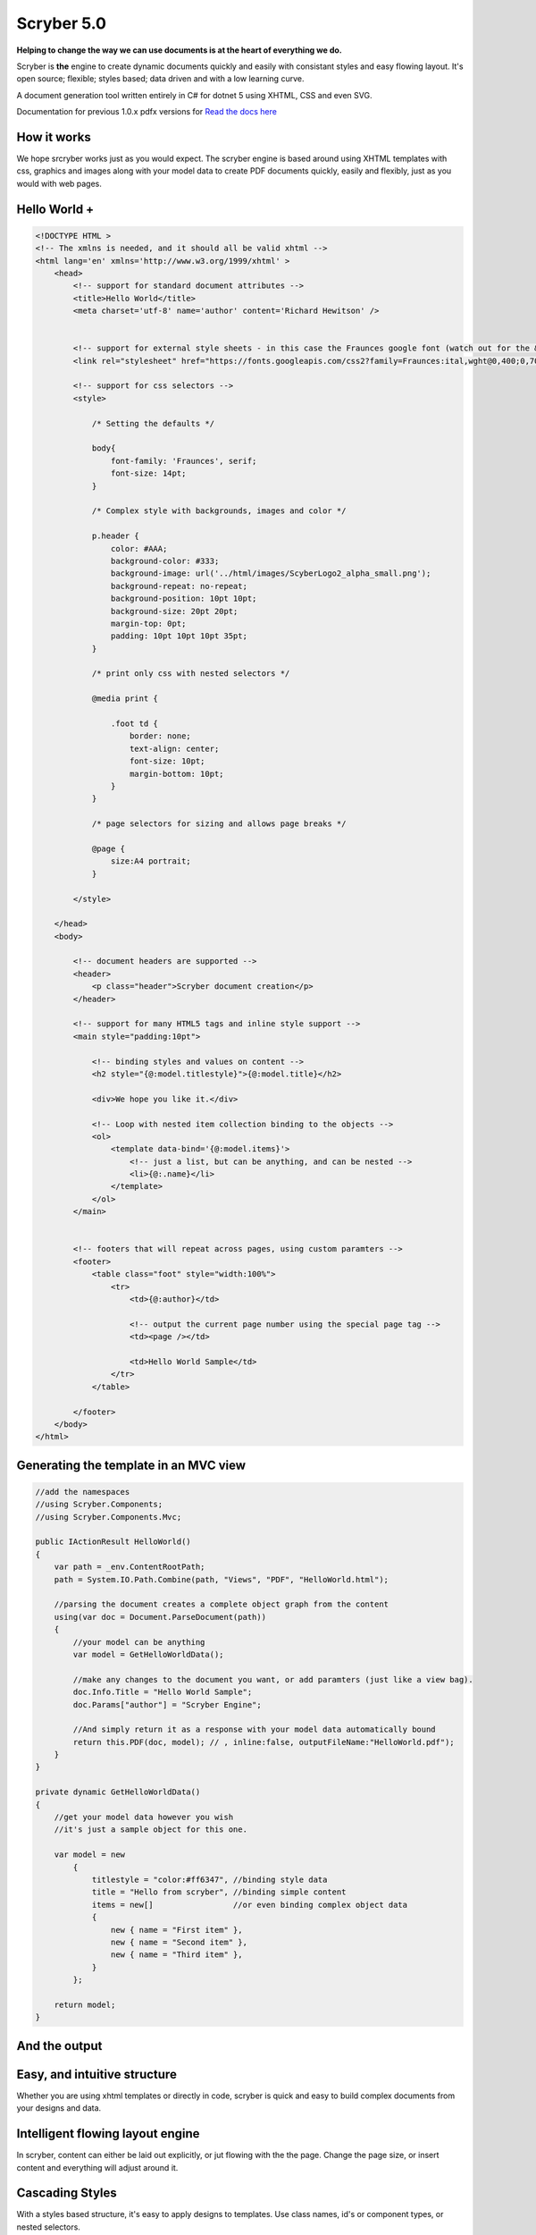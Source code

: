 =============
Scryber 5.0
=============

**Helping to change the way we can use documents is at the heart of everything we do.**

Scryber is **the** engine to create dynamic documents quickly and easily with consistant styles and easy flowing layout.
It's open source; flexible; styles based; data driven and with a low learning curve. 

A document generation tool written entirely in C# for dotnet 5 using XHTML, CSS and even SVG.

Documentation for previous 1.0.x pdfx versions for `Read the docs here <https://scrybercore.readthedocs.io/en/v1.0.0.20-beta/>`_

How it works
--------------

We hope srcryber works just as you would expect. The scryber engine is based around using XHTML templates with css, graphics 
and images along with your model data to create PDF documents quickly, easily and flexibly, just as you would with web pages.

.. image:: ./images/scrybermvcgraphic.png

Hello World +
-----------------

.. code-block:: html

    <!DOCTYPE HTML >
    <!-- The xmlns is needed, and it should all be valid xhtml -->
    <html lang='en' xmlns='http://www.w3.org/1999/xhtml' >
        <head>
            <!-- support for standard document attributes -->
            <title>Hello World</title>
            <meta charset='utf-8' name='author' content='Richard Hewitson' />
            

            <!-- support for external style sheets - in this case the Fraunces google font (watch out for the &amp; link in the url) -->
            <link rel="stylesheet" href="https://fonts.googleapis.com/css2?family=Fraunces:ital,wght@0,400;0,700;1,400;1,700&amp;display=swap" title="Fraunces" />

            <!-- support for css selectors -->
            <style>

                /* Setting the defaults */

                body{
                    font-family: 'Fraunces', serif;
                    font-size: 14pt;
                }

                /* Complex style with backgrounds, images and color */

                p.header {
                    color: #AAA;
                    background-color: #333;
                    background-image: url('../html/images/ScyberLogo2_alpha_small.png');
                    background-repeat: no-repeat;
                    background-position: 10pt 10pt;
                    background-size: 20pt 20pt;
                    margin-top: 0pt;
                    padding: 10pt 10pt 10pt 35pt;
                }

                /* print only css with nested selectors */

                @media print {

                    .foot td {
                        border: none;
                        text-align: center;
                        font-size: 10pt;
                        margin-bottom: 10pt;
                    }
                }

                /* page selectors for sizing and allows page breaks */

                @page {
                    size:A4 portrait;
                }

            </style>

        </head>
        <body>

            <!-- document headers are supported -->
            <header>
                <p class="header">Scryber document creation</p>
            </header>

            <!-- support for many HTML5 tags and inline style support -->
            <main style="padding:10pt">

                <!-- binding styles and values on content -->
                <h2 style="{@:model.titlestyle}">{@:model.title}</h2>

                <div>We hope you like it.</div>

                <!-- Loop with nested item collection binding to the objects -->
                <ol>
                    <template data-bind='{@:model.items}'>
                        <!-- just a list, but can be anything, and can be nested -->
                        <li>{@:.name}</li> 
                    </template>
                </ol>
            </main>


            <!-- footers that will repeat across pages, using custom paramters -->
            <footer>
                <table class="foot" style="width:100%">
                    <tr>
                        <td>{@:author}</td>

                        <!-- output the current page number using the special page tag -->
                        <td><page /></td>

                        <td>Hello World Sample</td>
                    </tr>
                </table>

            </footer>
        </body>
    </html>


Generating the template in an MVC view
----------------------------------------

.. code-block:: csharp

    //add the namespaces
    //using Scryber.Components;
    //using Scryber.Components.Mvc;

    public IActionResult HelloWorld()
    {
        var path = _env.ContentRootPath;
        path = System.IO.Path.Combine(path, "Views", "PDF", "HelloWorld.html");

        //parsing the document creates a complete object graph from the content
        using(var doc = Document.ParseDocument(path))
        {
            //your model can be anything
            var model = GetHelloWorldData();

            //make any changes to the document you want, or add paramters (just like a view bag).
            doc.Info.Title = "Hello World Sample";
            doc.Params["author"] = "Scryber Engine";

            //And simply return it as a response with your model data automatically bound
            return this.PDF(doc, model); // , inline:false, outputFileName:"HelloWorld.pdf");
        }
    }

    private dynamic GetHelloWorldData()
    {
        //get your model data however you wish
        //it's just a sample object for this one.

        var model = new
            {
                titlestyle = "color:#ff6347", //binding style data
                title = "Hello from scryber", //binding simple content
                items = new[]                 //or even binding complex object data
                {
                    new { name = "First item" },
                    new { name = "Second item" },
                    new { name = "Third item" },
                }
            };

        return model;
    }


And the output
---------------

.. image:: https://raw.githubusercontent.com/richard-scryber/scryber.core/svgParsing/docs/images/helloworld.png


Easy, and intuitive structure
-----------------------------

Whether you are using xhtml templates or directly in code, scryber
is quick and easy to build complex documents from your designs and data.


Intelligent flowing layout engine
---------------------------------

In scryber, content can either be laid out explicitly, or jut flowing with the the page.
Change the page size, or insert content and everything will adjust around it.

Cascading Styles 
----------------

With a styles based structure, it's easy to apply designs to templates. Use class names, id's or component types,
or nested selectors.

Low code, zero code development
-------------------------------

Scryber is based around templates - just like XHTML. It can be transformed, it can be added to,
and it can be dynamic built. By design we minimise errors, reduce effort and allow reuse.

Minimal learning curve
-------------------------------

Scryber uses native html content and layout neatly and easily within pages.
It also supports the use of inline and class styles.
This makes it simple to define your templates.


Binding to your data
--------------------

With a simple binding notation it's easy to add references to your data structures and pass information
and complex data to your document from SQL, JSON, Entity Model and more.
Or get the document to look up and bind the data for you.




